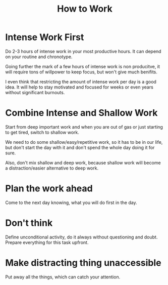 :PROPERTIES:
:ID:       d86f5c95-e252-4acc-932c-ffdca3059962
:END:
#+title: How to Work


* Intense Work First
Do 2-3 hours of intense work in your most productive hours.  It can
depend on your routine and chronotype.

Going further the mark of a few hours of intense work is non
producitve, it will require tons of willpower to keep focus, but won't
give much benifits.

I even think that restricting the amount of intense work per day is a
good idea.  It will help to stay motivated and focused for weeks or
even years without significant burnouts.

* Combine Intense and Shallow Work
Start from deep important work and when you are out of gas or just
starting to get tired, switch to shallow work.

We need to do some shallow/easy/repetitive work, so it has to be in
our life, but don't start the day with it and don't spend the whole
day doing it for sure.

Also, don't mix shallow and deep work, because shallow work will
become a distraction/easier alternative to deep work.

* Plan the work ahead
Come to the next day knowing, what you will do first in the day.

* Don't think
Define unconditional activity, do it always without questioning and
doubt.  Prepare everything for this task upfront.

* Make distracting thing unaccessible
Put away all the things, which can catch your attention.
